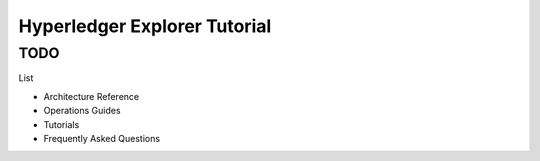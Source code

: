 
Hyperledger Explorer Tutorial
-----------------------------

TODO
~~~~

List

* Architecture Reference
* Operations Guides
* Tutorials
* Frequently Asked Questions





.. Licensed under Creative Commons Attribution 4.0 International License
   https://creativecommons.org/licenses/by/4.0/


